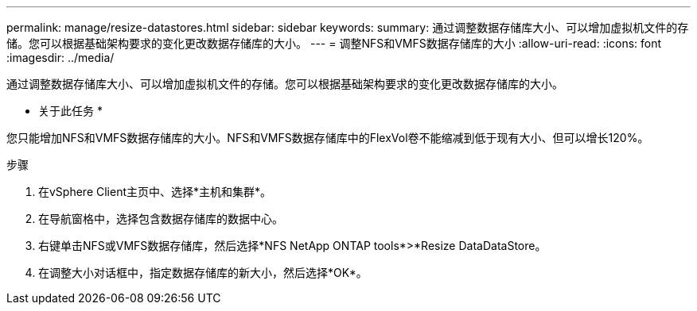 ---
permalink: manage/resize-datastores.html 
sidebar: sidebar 
keywords:  
summary: 通过调整数据存储库大小、可以增加虚拟机文件的存储。您可以根据基础架构要求的变化更改数据存储库的大小。 
---
= 调整NFS和VMFS数据存储库的大小
:allow-uri-read: 
:icons: font
:imagesdir: ../media/


[role="lead"]
通过调整数据存储库大小、可以增加虚拟机文件的存储。您可以根据基础架构要求的变化更改数据存储库的大小。

* 关于此任务 *

您只能增加NFS和VMFS数据存储库的大小。NFS和VMFS数据存储库中的FlexVol卷不能缩减到低于现有大小、但可以增长120%。

.步骤
. 在vSphere Client主页中、选择*主机和集群*。
. 在导航窗格中，选择包含数据存储库的数据中心。
. 右键单击NFS或VMFS数据存储库，然后选择*NFS NetApp ONTAP tools*>*Resize DataDataStore。
. 在调整大小对话框中，指定数据存储库的新大小，然后选择*OK*。

